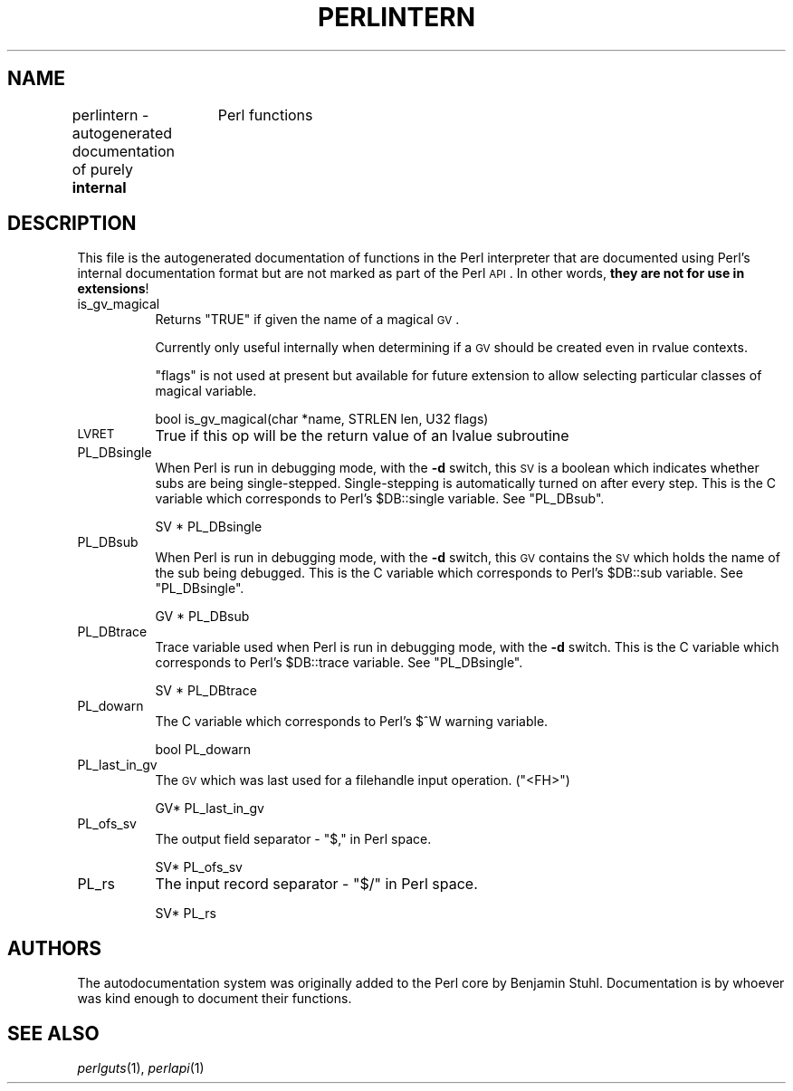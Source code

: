 .\" Automatically generated by Pod::Man version 1.15
.\" Fri Apr 20 13:01:20 2001
.\"
.\" Standard preamble:
.\" ======================================================================
.de Sh \" Subsection heading
.br
.if t .Sp
.ne 5
.PP
\fB\\$1\fR
.PP
..
.de Sp \" Vertical space (when we can't use .PP)
.if t .sp .5v
.if n .sp
..
.de Ip \" List item
.br
.ie \\n(.$>=3 .ne \\$3
.el .ne 3
.IP "\\$1" \\$2
..
.de Vb \" Begin verbatim text
.ft CW
.nf
.ne \\$1
..
.de Ve \" End verbatim text
.ft R

.fi
..
.\" Set up some character translations and predefined strings.  \*(-- will
.\" give an unbreakable dash, \*(PI will give pi, \*(L" will give a left
.\" double quote, and \*(R" will give a right double quote.  | will give a
.\" real vertical bar.  \*(C+ will give a nicer C++.  Capital omega is used
.\" to do unbreakable dashes and therefore won't be available.  \*(C` and
.\" \*(C' expand to `' in nroff, nothing in troff, for use with C<>
.tr \(*W-|\(bv\*(Tr
.ds C+ C\v'-.1v'\h'-1p'\s-2+\h'-1p'+\s0\v'.1v'\h'-1p'
.ie n \{\
.    ds -- \(*W-
.    ds PI pi
.    if (\n(.H=4u)&(1m=24u) .ds -- \(*W\h'-12u'\(*W\h'-12u'-\" diablo 10 pitch
.    if (\n(.H=4u)&(1m=20u) .ds -- \(*W\h'-12u'\(*W\h'-8u'-\"  diablo 12 pitch
.    ds L" ""
.    ds R" ""
.    ds C` ""
.    ds C' ""
'br\}
.el\{\
.    ds -- \|\(em\|
.    ds PI \(*p
.    ds L" ``
.    ds R" ''
'br\}
.\"
.\" If the F register is turned on, we'll generate index entries on stderr
.\" for titles (.TH), headers (.SH), subsections (.Sh), items (.Ip), and
.\" index entries marked with X<> in POD.  Of course, you'll have to process
.\" the output yourself in some meaningful fashion.
.if \nF \{\
.    de IX
.    tm Index:\\$1\t\\n%\t"\\$2"
..
.    nr % 0
.    rr F
.\}
.\"
.\" For nroff, turn off justification.  Always turn off hyphenation; it
.\" makes way too many mistakes in technical documents.
.hy 0
.if n .na
.\"
.\" Accent mark definitions (@(#)ms.acc 1.5 88/02/08 SMI; from UCB 4.2).
.\" Fear.  Run.  Save yourself.  No user-serviceable parts.
.bd B 3
.    \" fudge factors for nroff and troff
.if n \{\
.    ds #H 0
.    ds #V .8m
.    ds #F .3m
.    ds #[ \f1
.    ds #] \fP
.\}
.if t \{\
.    ds #H ((1u-(\\\\n(.fu%2u))*.13m)
.    ds #V .6m
.    ds #F 0
.    ds #[ \&
.    ds #] \&
.\}
.    \" simple accents for nroff and troff
.if n \{\
.    ds ' \&
.    ds ` \&
.    ds ^ \&
.    ds , \&
.    ds ~ ~
.    ds /
.\}
.if t \{\
.    ds ' \\k:\h'-(\\n(.wu*8/10-\*(#H)'\'\h"|\\n:u"
.    ds ` \\k:\h'-(\\n(.wu*8/10-\*(#H)'\`\h'|\\n:u'
.    ds ^ \\k:\h'-(\\n(.wu*10/11-\*(#H)'^\h'|\\n:u'
.    ds , \\k:\h'-(\\n(.wu*8/10)',\h'|\\n:u'
.    ds ~ \\k:\h'-(\\n(.wu-\*(#H-.1m)'~\h'|\\n:u'
.    ds / \\k:\h'-(\\n(.wu*8/10-\*(#H)'\z\(sl\h'|\\n:u'
.\}
.    \" troff and (daisy-wheel) nroff accents
.ds : \\k:\h'-(\\n(.wu*8/10-\*(#H+.1m+\*(#F)'\v'-\*(#V'\z.\h'.2m+\*(#F'.\h'|\\n:u'\v'\*(#V'
.ds 8 \h'\*(#H'\(*b\h'-\*(#H'
.ds o \\k:\h'-(\\n(.wu+\w'\(de'u-\*(#H)/2u'\v'-.3n'\*(#[\z\(de\v'.3n'\h'|\\n:u'\*(#]
.ds d- \h'\*(#H'\(pd\h'-\w'~'u'\v'-.25m'\f2\(hy\fP\v'.25m'\h'-\*(#H'
.ds D- D\\k:\h'-\w'D'u'\v'-.11m'\z\(hy\v'.11m'\h'|\\n:u'
.ds th \*(#[\v'.3m'\s+1I\s-1\v'-.3m'\h'-(\w'I'u*2/3)'\s-1o\s+1\*(#]
.ds Th \*(#[\s+2I\s-2\h'-\w'I'u*3/5'\v'-.3m'o\v'.3m'\*(#]
.ds ae a\h'-(\w'a'u*4/10)'e
.ds Ae A\h'-(\w'A'u*4/10)'E
.    \" corrections for vroff
.if v .ds ~ \\k:\h'-(\\n(.wu*9/10-\*(#H)'\s-2\u~\d\s+2\h'|\\n:u'
.if v .ds ^ \\k:\h'-(\\n(.wu*10/11-\*(#H)'\v'-.4m'^\v'.4m'\h'|\\n:u'
.    \" for low resolution devices (crt and lpr)
.if \n(.H>23 .if \n(.V>19 \
\{\
.    ds : e
.    ds 8 ss
.    ds o a
.    ds d- d\h'-1'\(ga
.    ds D- D\h'-1'\(hy
.    ds th \o'bp'
.    ds Th \o'LP'
.    ds ae ae
.    ds Ae AE
.\}
.rm #[ #] #H #V #F C
.\" ======================================================================
.\"
.IX Title "PERLINTERN 1"
.TH PERLINTERN 1 "perl v5.6.1" "2001-04-08" "Perl Programmers Reference Guide"
.UC
.SH "NAME"
perlintern \- autogenerated documentation of purely \fBinternal\fR 
		 Perl functions
.SH "DESCRIPTION"
.IX Header "DESCRIPTION"
This file is the autogenerated documentation of functions in the 
Perl interpreter that are documented using Perl's internal documentation
format but are not marked as part of the Perl \s-1API\s0. In other words, 
\&\fBthey are not for use in extensions\fR!
.Ip "is_gv_magical" 8
.IX Item "is_gv_magical"
Returns \f(CW\*(C`TRUE\*(C'\fR if given the name of a magical \s-1GV\s0.
.Sp
Currently only useful internally when determining if a \s-1GV\s0 should be
created even in rvalue contexts.
.Sp
\&\f(CW\*(C`flags\*(C'\fR is not used at present but available for future extension to
allow selecting particular classes of magical variable.
.Sp
.Vb 1
\&        bool    is_gv_magical(char *name, STRLEN len, U32 flags)
.Ve
.Ip "\s-1LVRET\s0" 8
.IX Item "LVRET"
True if this op will be the return value of an lvalue subroutine
.Ip "PL_DBsingle" 8
.IX Item "PL_DBsingle"
When Perl is run in debugging mode, with the \fB\-d\fR switch, this \s-1SV\s0 is a
boolean which indicates whether subs are being single-stepped. 
Single-stepping is automatically turned on after every step.  This is the C
variable which corresponds to Perl's \f(CW$DB::single\fR variable.  See
\&\f(CW\*(C`PL_DBsub\*(C'\fR.
.Sp
.Vb 1
\&        SV *    PL_DBsingle
.Ve
.Ip "PL_DBsub" 8
.IX Item "PL_DBsub"
When Perl is run in debugging mode, with the \fB\-d\fR switch, this \s-1GV\s0 contains
the \s-1SV\s0 which holds the name of the sub being debugged.  This is the C
variable which corresponds to Perl's \f(CW$DB::sub\fR variable.  See
\&\f(CW\*(C`PL_DBsingle\*(C'\fR.
.Sp
.Vb 1
\&        GV *    PL_DBsub
.Ve
.Ip "PL_DBtrace" 8
.IX Item "PL_DBtrace"
Trace variable used when Perl is run in debugging mode, with the \fB\-d\fR
switch.  This is the C variable which corresponds to Perl's \f(CW$DB::trace\fR
variable.  See \f(CW\*(C`PL_DBsingle\*(C'\fR.
.Sp
.Vb 1
\&        SV *    PL_DBtrace
.Ve
.Ip "PL_dowarn" 8
.IX Item "PL_dowarn"
The C variable which corresponds to Perl's $^W warning variable.
.Sp
.Vb 1
\&        bool    PL_dowarn
.Ve
.Ip "PL_last_in_gv" 8
.IX Item "PL_last_in_gv"
The \s-1GV\s0 which was last used for a filehandle input operation. (\f(CW\*(C`<FH>\*(C'\fR)
.Sp
.Vb 1
\&        GV*     PL_last_in_gv
.Ve
.Ip "PL_ofs_sv" 8
.IX Item "PL_ofs_sv"
The output field separator \- \f(CW\*(C`$,\*(C'\fR in Perl space.
.Sp
.Vb 1
\&        SV*     PL_ofs_sv
.Ve
.Ip "PL_rs" 8
.IX Item "PL_rs"
The input record separator \- \f(CW\*(C`$/\*(C'\fR in Perl space.
.Sp
.Vb 1
\&        SV*     PL_rs
.Ve
.SH "AUTHORS"
.IX Header "AUTHORS"
The autodocumentation system was originally added to the Perl core by 
Benjamin Stuhl. Documentation is by whoever was kind enough to 
document their functions.
.SH "SEE ALSO"
.IX Header "SEE ALSO"
\&\fIperlguts\fR\|(1), \fIperlapi\fR\|(1)
